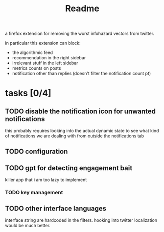 #+title: Readme

a firefox extension for removing the worst infohazard vectors from twitter.

in particular this extension can block:
 * the algorithmic feed
 * recommendation in the right sidebar
 * irrelevant stuff in the left sidebar
 * metrics counts on posts
 * notification other than replies (doesn't filter the notification count pt)

* tasks [0/4]
** TODO disable the notification icon for unwanted notifications
this probably requires looking into the actual dynamic state to see what kind of notifications we are dealing with from outside the notifications tab
** TODO configuration
** TODO gpt for detecting engagement bait
killer app that i am too lazy to implement
*** TODO key management
** TODO other interface languages
interface string are hardcoded in the filters. hooking into twitter localization would be much better.
